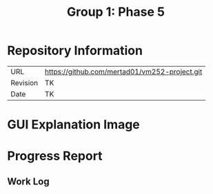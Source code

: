 #+TITLE: Group 1: Phase 5

* Repository Information

| URL      | https://github.com/mertad01/vm252-project.git |
| Revision | TK                                             |
| Date     | TK                                             |

* GUI Explanation Image

* Progress Report

** Work Log
